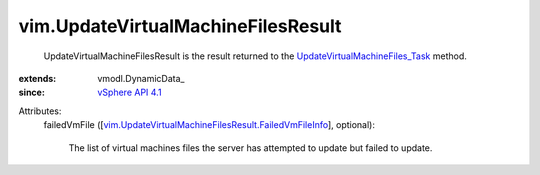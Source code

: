 
vim.UpdateVirtualMachineFilesResult
===================================
  UpdateVirtualMachineFilesResult is the result returned to the `UpdateVirtualMachineFiles_Task <vim/Datastore.rst#updateVirtualMachineFiles>`_ method.
:extends: vmodl.DynamicData_
:since: `vSphere API 4.1 <vim/version.rst#vimversionversion6>`_

Attributes:
    failedVmFile ([`vim.UpdateVirtualMachineFilesResult.FailedVmFileInfo <vim/UpdateVirtualMachineFilesResult/FailedVmFileInfo.rst>`_], optional):

       The list of virtual machines files the server has attempted to update but failed to update.

